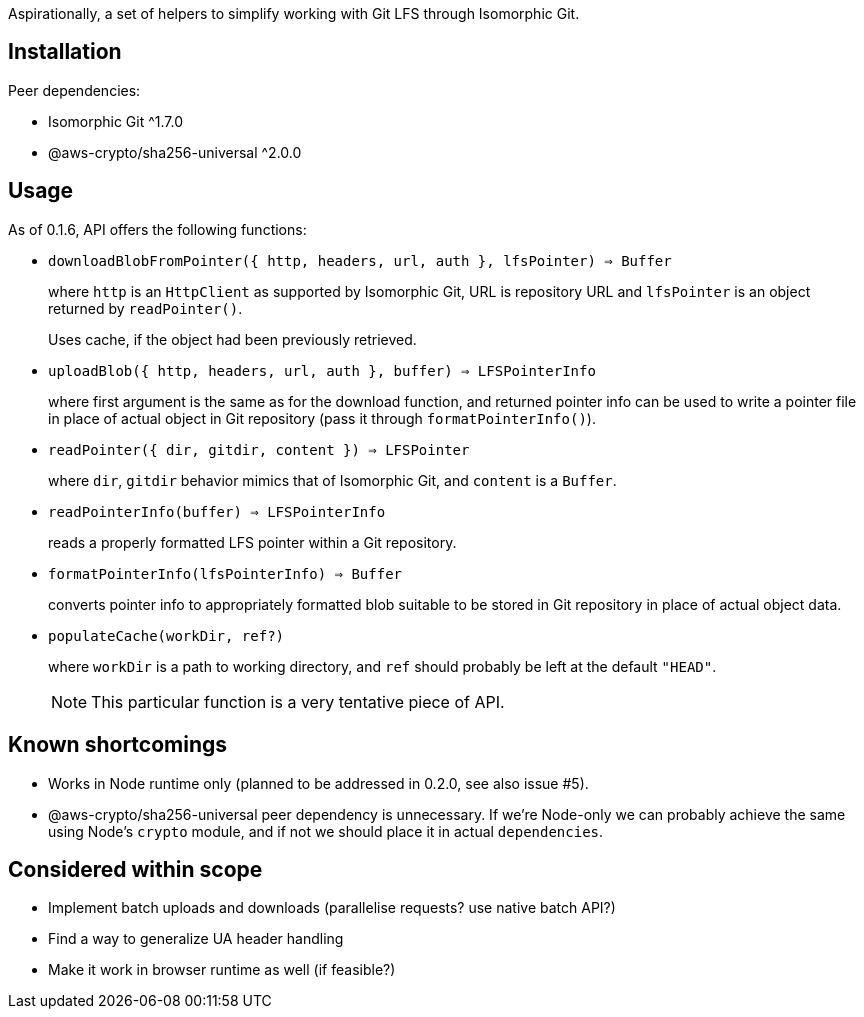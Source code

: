 Aspirationally, a set of helpers
to simplify working with Git LFS through Isomorphic Git.


== Installation

Peer dependencies:

- Isomorphic Git ^1.7.0
- @aws-crypto/sha256-universal ^2.0.0


== Usage

As of 0.1.6, API offers the following functions:


- `downloadBlobFromPointer({ http, headers, url, auth }, lfsPointer) => Buffer`
+
where `http` is an `HttpClient` as supported by Isomorphic Git,
URL is repository URL
and `lfsPointer` is an object returned by `readPointer()`.
+
Uses cache, if the object had been previously retrieved.


- `uploadBlob({ http, headers, url, auth }, buffer) => LFSPointerInfo`
+
where first argument is the same as for the download function,
and returned pointer info can be used to write a pointer file in place
of actual object in Git repository (pass it through `formatPointerInfo()`).


- `readPointer({ dir, gitdir, content }) => LFSPointer`
+
where `dir`, `gitdir` behavior mimics that of Isomorphic Git,
and `content` is a `Buffer`.


- `readPointerInfo(buffer) => LFSPointerInfo`
+
reads a properly formatted LFS pointer within a Git repository.


- `formatPointerInfo(lfsPointerInfo) => Buffer`
+
converts pointer info to appropriately formatted blob
suitable to be stored in Git repository in place of actual object data.


- `populateCache(workDir, ref?)`
+
where `workDir` is a path to working directory,
and `ref` should probably be left at the default `"HEAD"`.
+
NOTE: This particular function is a very tentative piece of API.


== Known shortcomings

- Works in Node runtime only (planned to be addressed in 0.2.0, see also issue #5).
- @aws-crypto/sha256-universal peer dependency is unnecessary.
If we’re Node-only we can probably achieve the same using Node’s `crypto` module,
and if not we should place it in actual `dependencies`.

== Considered within scope

- Implement batch uploads and downloads (parallelise requests? use native batch API?)
- Find a way to generalize UA header handling
- Make it work in browser runtime as well (if feasible?)
